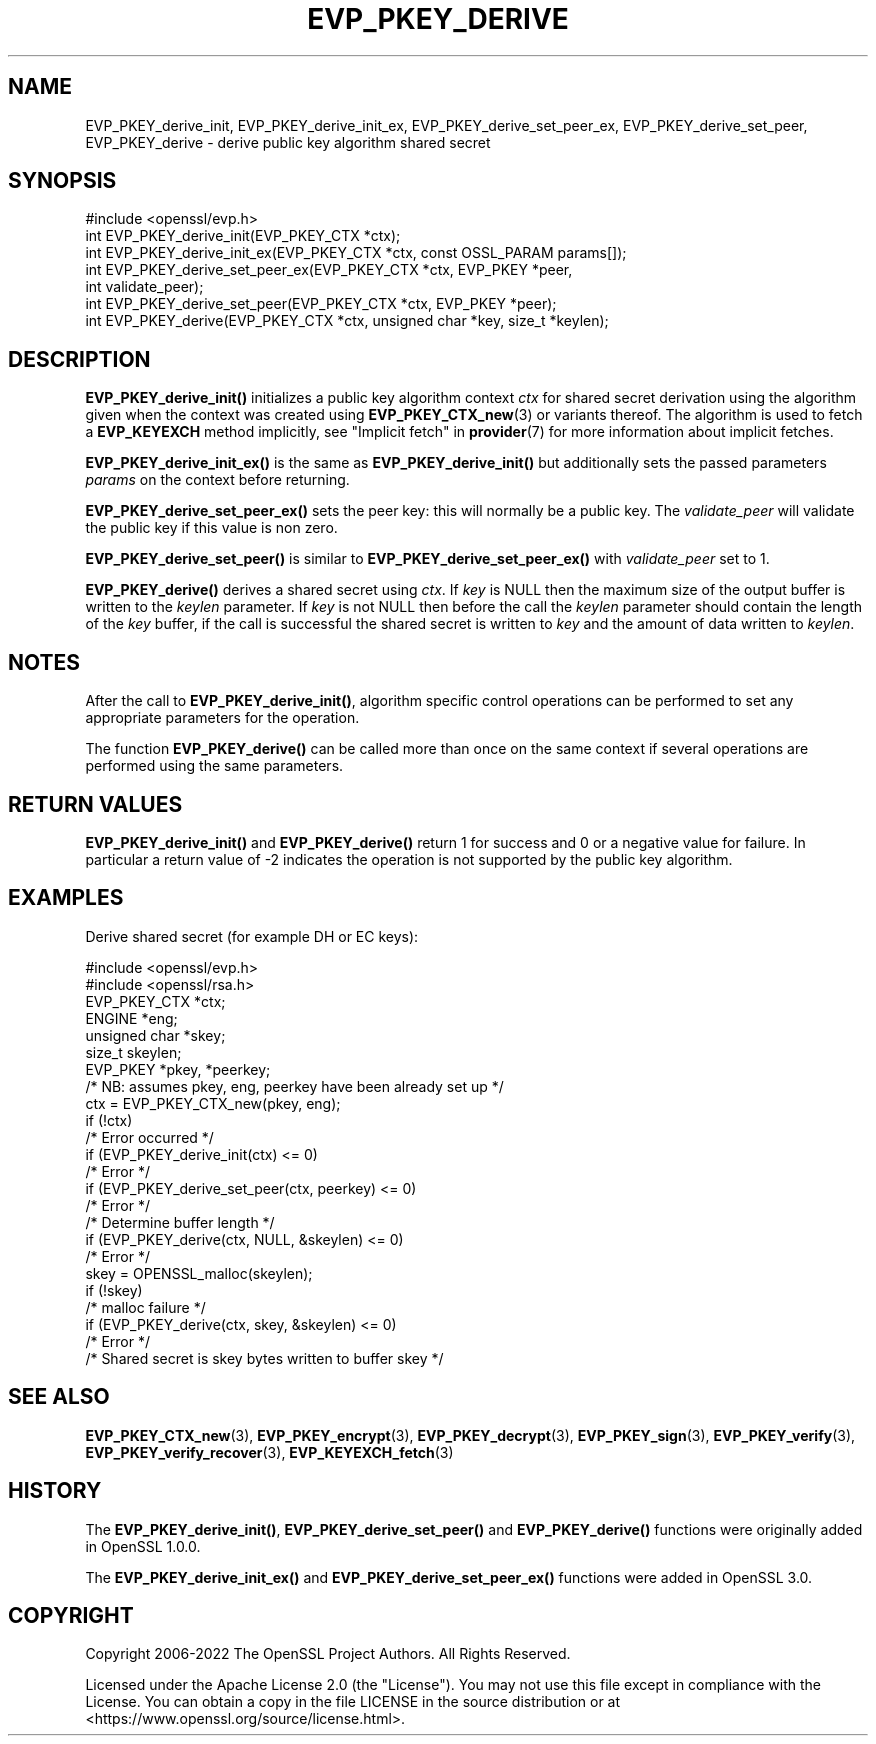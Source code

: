 .\" -*- mode: troff; coding: utf-8 -*-
.\" Automatically generated by Pod::Man 5.0102 (Pod::Simple 3.45)
.\"
.\" Standard preamble:
.\" ========================================================================
.de Sp \" Vertical space (when we can't use .PP)
.if t .sp .5v
.if n .sp
..
.de Vb \" Begin verbatim text
.ft CW
.nf
.ne \\$1
..
.de Ve \" End verbatim text
.ft R
.fi
..
.\" \*(C` and \*(C' are quotes in nroff, nothing in troff, for use with C<>.
.ie n \{\
.    ds C` ""
.    ds C' ""
'br\}
.el\{\
.    ds C`
.    ds C'
'br\}
.\"
.\" Escape single quotes in literal strings from groff's Unicode transform.
.ie \n(.g .ds Aq \(aq
.el       .ds Aq '
.\"
.\" If the F register is >0, we'll generate index entries on stderr for
.\" titles (.TH), headers (.SH), subsections (.SS), items (.Ip), and index
.\" entries marked with X<> in POD.  Of course, you'll have to process the
.\" output yourself in some meaningful fashion.
.\"
.\" Avoid warning from groff about undefined register 'F'.
.de IX
..
.nr rF 0
.if \n(.g .if rF .nr rF 1
.if (\n(rF:(\n(.g==0)) \{\
.    if \nF \{\
.        de IX
.        tm Index:\\$1\t\\n%\t"\\$2"
..
.        if !\nF==2 \{\
.            nr % 0
.            nr F 2
.        \}
.    \}
.\}
.rr rF
.\" ========================================================================
.\"
.IX Title "EVP_PKEY_DERIVE 3ossl"
.TH EVP_PKEY_DERIVE 3ossl 2025-09-16 3.5.3 OpenSSL
.\" For nroff, turn off justification.  Always turn off hyphenation; it makes
.\" way too many mistakes in technical documents.
.if n .ad l
.nh
.SH NAME
EVP_PKEY_derive_init, EVP_PKEY_derive_init_ex,
EVP_PKEY_derive_set_peer_ex, EVP_PKEY_derive_set_peer, EVP_PKEY_derive
\&\- derive public key algorithm shared secret
.SH SYNOPSIS
.IX Header "SYNOPSIS"
.Vb 1
\& #include <openssl/evp.h>
\&
\& int EVP_PKEY_derive_init(EVP_PKEY_CTX *ctx);
\& int EVP_PKEY_derive_init_ex(EVP_PKEY_CTX *ctx, const OSSL_PARAM params[]);
\& int EVP_PKEY_derive_set_peer_ex(EVP_PKEY_CTX *ctx, EVP_PKEY *peer,
\&                                 int validate_peer);
\& int EVP_PKEY_derive_set_peer(EVP_PKEY_CTX *ctx, EVP_PKEY *peer);
\& int EVP_PKEY_derive(EVP_PKEY_CTX *ctx, unsigned char *key, size_t *keylen);
.Ve
.SH DESCRIPTION
.IX Header "DESCRIPTION"
\&\fBEVP_PKEY_derive_init()\fR initializes a public key algorithm context \fIctx\fR for
shared secret derivation using the algorithm given when the context was created
using \fBEVP_PKEY_CTX_new\fR\|(3) or variants thereof.  The algorithm is used to
fetch a \fBEVP_KEYEXCH\fR method implicitly, see "Implicit fetch" in \fBprovider\fR\|(7) for
more information about implicit fetches.
.PP
\&\fBEVP_PKEY_derive_init_ex()\fR is the same as \fBEVP_PKEY_derive_init()\fR but additionally
sets the passed parameters \fIparams\fR on the context before returning.
.PP
\&\fBEVP_PKEY_derive_set_peer_ex()\fR sets the peer key: this will normally
be a public key. The \fIvalidate_peer\fR will validate the public key if this value
is non zero.
.PP
\&\fBEVP_PKEY_derive_set_peer()\fR is similar to \fBEVP_PKEY_derive_set_peer_ex()\fR with
\&\fIvalidate_peer\fR set to 1.
.PP
\&\fBEVP_PKEY_derive()\fR derives a shared secret using \fIctx\fR.
If \fIkey\fR is NULL then the maximum size of the output buffer is written to the
\&\fIkeylen\fR parameter. If \fIkey\fR is not NULL then before the call the \fIkeylen\fR
parameter should contain the length of the \fIkey\fR buffer, if the call is
successful the shared secret is written to \fIkey\fR and the amount of data
written to \fIkeylen\fR.
.SH NOTES
.IX Header "NOTES"
After the call to \fBEVP_PKEY_derive_init()\fR, algorithm
specific control operations can be performed to set any appropriate parameters
for the operation.
.PP
The function \fBEVP_PKEY_derive()\fR can be called more than once on the same
context if several operations are performed using the same parameters.
.SH "RETURN VALUES"
.IX Header "RETURN VALUES"
\&\fBEVP_PKEY_derive_init()\fR and \fBEVP_PKEY_derive()\fR return 1
for success and 0 or a negative value for failure.
In particular a return value of \-2 indicates the operation is not supported by
the public key algorithm.
.SH EXAMPLES
.IX Header "EXAMPLES"
Derive shared secret (for example DH or EC keys):
.PP
.Vb 2
\& #include <openssl/evp.h>
\& #include <openssl/rsa.h>
\&
\& EVP_PKEY_CTX *ctx;
\& ENGINE *eng;
\& unsigned char *skey;
\& size_t skeylen;
\& EVP_PKEY *pkey, *peerkey;
\& /* NB: assumes pkey, eng, peerkey have been already set up */
\&
\& ctx = EVP_PKEY_CTX_new(pkey, eng);
\& if (!ctx)
\&     /* Error occurred */
\& if (EVP_PKEY_derive_init(ctx) <= 0)
\&     /* Error */
\& if (EVP_PKEY_derive_set_peer(ctx, peerkey) <= 0)
\&     /* Error */
\&
\& /* Determine buffer length */
\& if (EVP_PKEY_derive(ctx, NULL, &skeylen) <= 0)
\&     /* Error */
\&
\& skey = OPENSSL_malloc(skeylen);
\&
\& if (!skey)
\&     /* malloc failure */
\&
\& if (EVP_PKEY_derive(ctx, skey, &skeylen) <= 0)
\&     /* Error */
\&
\& /* Shared secret is skey bytes written to buffer skey */
.Ve
.SH "SEE ALSO"
.IX Header "SEE ALSO"
\&\fBEVP_PKEY_CTX_new\fR\|(3),
\&\fBEVP_PKEY_encrypt\fR\|(3),
\&\fBEVP_PKEY_decrypt\fR\|(3),
\&\fBEVP_PKEY_sign\fR\|(3),
\&\fBEVP_PKEY_verify\fR\|(3),
\&\fBEVP_PKEY_verify_recover\fR\|(3),
\&\fBEVP_KEYEXCH_fetch\fR\|(3)
.SH HISTORY
.IX Header "HISTORY"
The \fBEVP_PKEY_derive_init()\fR, \fBEVP_PKEY_derive_set_peer()\fR and \fBEVP_PKEY_derive()\fR
functions were originally added in OpenSSL 1.0.0.
.PP
The \fBEVP_PKEY_derive_init_ex()\fR and \fBEVP_PKEY_derive_set_peer_ex()\fR functions were
added in OpenSSL 3.0.
.SH COPYRIGHT
.IX Header "COPYRIGHT"
Copyright 2006\-2022 The OpenSSL Project Authors. All Rights Reserved.
.PP
Licensed under the Apache License 2.0 (the "License").  You may not use
this file except in compliance with the License.  You can obtain a copy
in the file LICENSE in the source distribution or at
<https://www.openssl.org/source/license.html>.
